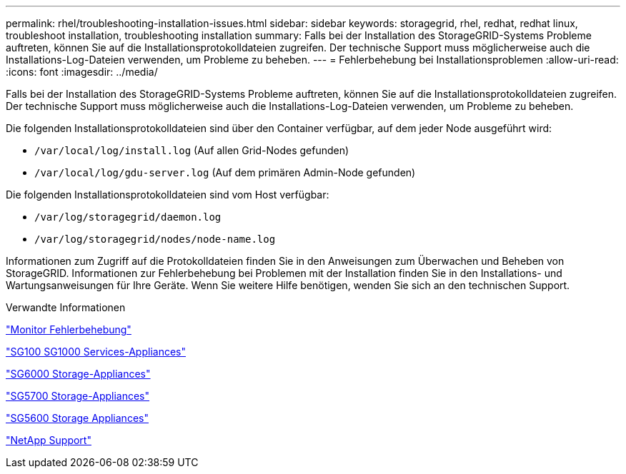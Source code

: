 ---
permalink: rhel/troubleshooting-installation-issues.html 
sidebar: sidebar 
keywords: storagegrid, rhel, redhat, redhat linux, troubleshoot installation, troubleshooting installation 
summary: Falls bei der Installation des StorageGRID-Systems Probleme auftreten, können Sie auf die Installationsprotokolldateien zugreifen. Der technische Support muss möglicherweise auch die Installations-Log-Dateien verwenden, um Probleme zu beheben. 
---
= Fehlerbehebung bei Installationsproblemen
:allow-uri-read: 
:icons: font
:imagesdir: ../media/


[role="lead"]
Falls bei der Installation des StorageGRID-Systems Probleme auftreten, können Sie auf die Installationsprotokolldateien zugreifen. Der technische Support muss möglicherweise auch die Installations-Log-Dateien verwenden, um Probleme zu beheben.

Die folgenden Installationsprotokolldateien sind über den Container verfügbar, auf dem jeder Node ausgeführt wird:

* `/var/local/log/install.log` (Auf allen Grid-Nodes gefunden)
* `/var/local/log/gdu-server.log` (Auf dem primären Admin-Node gefunden)


Die folgenden Installationsprotokolldateien sind vom Host verfügbar:

* `/var/log/storagegrid/daemon.log`
* `/var/log/storagegrid/nodes/node-name.log`


Informationen zum Zugriff auf die Protokolldateien finden Sie in den Anweisungen zum Überwachen und Beheben von StorageGRID. Informationen zur Fehlerbehebung bei Problemen mit der Installation finden Sie in den Installations- und Wartungsanweisungen für Ihre Geräte. Wenn Sie weitere Hilfe benötigen, wenden Sie sich an den technischen Support.

.Verwandte Informationen
link:../monitor/index.html["Monitor  Fehlerbehebung"]

link:../sg100-1000/index.html["SG100  SG1000 Services-Appliances"]

link:../sg6000/index.html["SG6000 Storage-Appliances"]

link:../sg5700/index.html["SG5700 Storage-Appliances"]

link:../sg5600/index.html["SG5600 Storage Appliances"]

https://mysupport.netapp.com/site/global/dashboard["NetApp Support"^]
